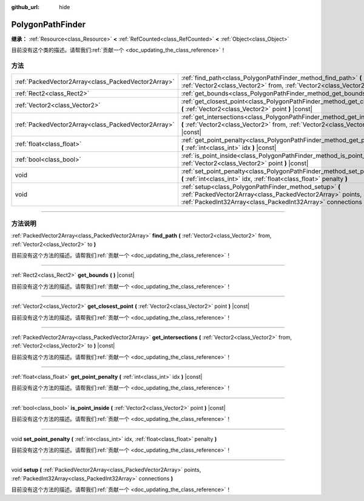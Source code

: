 :github_url: hide

.. DO NOT EDIT THIS FILE!!!
.. Generated automatically from Godot engine sources.
.. Generator: https://github.com/godotengine/godot/tree/master/doc/tools/make_rst.py.
.. XML source: https://github.com/godotengine/godot/tree/master/doc/classes/PolygonPathFinder.xml.

.. _class_PolygonPathFinder:

PolygonPathFinder
=================

**继承：** :ref:`Resource<class_Resource>` **<** :ref:`RefCounted<class_RefCounted>` **<** :ref:`Object<class_Object>`

.. container:: contribute

	目前没有这个类的描述。请帮我们\ :ref:`贡献一个 <doc_updating_the_class_reference>`\ ！

.. rst-class:: classref-reftable-group

方法
----

.. table::
   :widths: auto

   +-----------------------------------------------------+----------------------------------------------------------------------------------------------------------------------------------------------------------------------------------------+
   | :ref:`PackedVector2Array<class_PackedVector2Array>` | :ref:`find_path<class_PolygonPathFinder_method_find_path>` **(** :ref:`Vector2<class_Vector2>` from, :ref:`Vector2<class_Vector2>` to **)**                                            |
   +-----------------------------------------------------+----------------------------------------------------------------------------------------------------------------------------------------------------------------------------------------+
   | :ref:`Rect2<class_Rect2>`                           | :ref:`get_bounds<class_PolygonPathFinder_method_get_bounds>` **(** **)** |const|                                                                                                       |
   +-----------------------------------------------------+----------------------------------------------------------------------------------------------------------------------------------------------------------------------------------------+
   | :ref:`Vector2<class_Vector2>`                       | :ref:`get_closest_point<class_PolygonPathFinder_method_get_closest_point>` **(** :ref:`Vector2<class_Vector2>` point **)** |const|                                                     |
   +-----------------------------------------------------+----------------------------------------------------------------------------------------------------------------------------------------------------------------------------------------+
   | :ref:`PackedVector2Array<class_PackedVector2Array>` | :ref:`get_intersections<class_PolygonPathFinder_method_get_intersections>` **(** :ref:`Vector2<class_Vector2>` from, :ref:`Vector2<class_Vector2>` to **)** |const|                    |
   +-----------------------------------------------------+----------------------------------------------------------------------------------------------------------------------------------------------------------------------------------------+
   | :ref:`float<class_float>`                           | :ref:`get_point_penalty<class_PolygonPathFinder_method_get_point_penalty>` **(** :ref:`int<class_int>` idx **)** |const|                                                               |
   +-----------------------------------------------------+----------------------------------------------------------------------------------------------------------------------------------------------------------------------------------------+
   | :ref:`bool<class_bool>`                             | :ref:`is_point_inside<class_PolygonPathFinder_method_is_point_inside>` **(** :ref:`Vector2<class_Vector2>` point **)** |const|                                                         |
   +-----------------------------------------------------+----------------------------------------------------------------------------------------------------------------------------------------------------------------------------------------+
   | void                                                | :ref:`set_point_penalty<class_PolygonPathFinder_method_set_point_penalty>` **(** :ref:`int<class_int>` idx, :ref:`float<class_float>` penalty **)**                                    |
   +-----------------------------------------------------+----------------------------------------------------------------------------------------------------------------------------------------------------------------------------------------+
   | void                                                | :ref:`setup<class_PolygonPathFinder_method_setup>` **(** :ref:`PackedVector2Array<class_PackedVector2Array>` points, :ref:`PackedInt32Array<class_PackedInt32Array>` connections **)** |
   +-----------------------------------------------------+----------------------------------------------------------------------------------------------------------------------------------------------------------------------------------------+

.. rst-class:: classref-section-separator

----

.. rst-class:: classref-descriptions-group

方法说明
--------

.. _class_PolygonPathFinder_method_find_path:

.. rst-class:: classref-method

:ref:`PackedVector2Array<class_PackedVector2Array>` **find_path** **(** :ref:`Vector2<class_Vector2>` from, :ref:`Vector2<class_Vector2>` to **)**

.. container:: contribute

	目前没有这个方法的描述。请帮我们\ :ref:`贡献一个 <doc_updating_the_class_reference>`\ ！

.. rst-class:: classref-item-separator

----

.. _class_PolygonPathFinder_method_get_bounds:

.. rst-class:: classref-method

:ref:`Rect2<class_Rect2>` **get_bounds** **(** **)** |const|

.. container:: contribute

	目前没有这个方法的描述。请帮我们\ :ref:`贡献一个 <doc_updating_the_class_reference>`\ ！

.. rst-class:: classref-item-separator

----

.. _class_PolygonPathFinder_method_get_closest_point:

.. rst-class:: classref-method

:ref:`Vector2<class_Vector2>` **get_closest_point** **(** :ref:`Vector2<class_Vector2>` point **)** |const|

.. container:: contribute

	目前没有这个方法的描述。请帮我们\ :ref:`贡献一个 <doc_updating_the_class_reference>`\ ！

.. rst-class:: classref-item-separator

----

.. _class_PolygonPathFinder_method_get_intersections:

.. rst-class:: classref-method

:ref:`PackedVector2Array<class_PackedVector2Array>` **get_intersections** **(** :ref:`Vector2<class_Vector2>` from, :ref:`Vector2<class_Vector2>` to **)** |const|

.. container:: contribute

	目前没有这个方法的描述。请帮我们\ :ref:`贡献一个 <doc_updating_the_class_reference>`\ ！

.. rst-class:: classref-item-separator

----

.. _class_PolygonPathFinder_method_get_point_penalty:

.. rst-class:: classref-method

:ref:`float<class_float>` **get_point_penalty** **(** :ref:`int<class_int>` idx **)** |const|

.. container:: contribute

	目前没有这个方法的描述。请帮我们\ :ref:`贡献一个 <doc_updating_the_class_reference>`\ ！

.. rst-class:: classref-item-separator

----

.. _class_PolygonPathFinder_method_is_point_inside:

.. rst-class:: classref-method

:ref:`bool<class_bool>` **is_point_inside** **(** :ref:`Vector2<class_Vector2>` point **)** |const|

.. container:: contribute

	目前没有这个方法的描述。请帮我们\ :ref:`贡献一个 <doc_updating_the_class_reference>`\ ！

.. rst-class:: classref-item-separator

----

.. _class_PolygonPathFinder_method_set_point_penalty:

.. rst-class:: classref-method

void **set_point_penalty** **(** :ref:`int<class_int>` idx, :ref:`float<class_float>` penalty **)**

.. container:: contribute

	目前没有这个方法的描述。请帮我们\ :ref:`贡献一个 <doc_updating_the_class_reference>`\ ！

.. rst-class:: classref-item-separator

----

.. _class_PolygonPathFinder_method_setup:

.. rst-class:: classref-method

void **setup** **(** :ref:`PackedVector2Array<class_PackedVector2Array>` points, :ref:`PackedInt32Array<class_PackedInt32Array>` connections **)**

.. container:: contribute

	目前没有这个方法的描述。请帮我们\ :ref:`贡献一个 <doc_updating_the_class_reference>`\ ！

.. |virtual| replace:: :abbr:`virtual (本方法通常需要用户覆盖才能生效。)`
.. |const| replace:: :abbr:`const (本方法没有副作用。不会修改该实例的任何成员变量。)`
.. |vararg| replace:: :abbr:`vararg (本方法除了在此处描述的参数外，还能够继续接受任意数量的参数。)`
.. |constructor| replace:: :abbr:`constructor (本方法用于构造某个类型。)`
.. |static| replace:: :abbr:`static (调用本方法无需实例，所以可以直接使用类名调用。)`
.. |operator| replace:: :abbr:`operator (本方法描述的是使用本类型作为左操作数的有效操作符。)`
.. |bitfield| replace:: :abbr:`BitField (这个值是由下列标志构成的位掩码整数。)`
